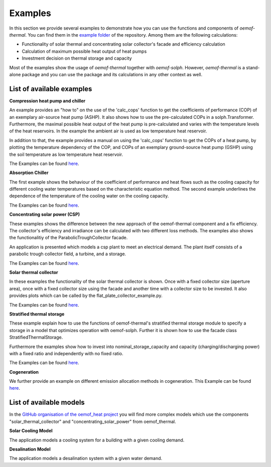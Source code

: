 .. _examples_label:

Examples
========

In this section we provide several examples to demonstrate how you can use the
functions and components of *oemof-thermal*. You can find them in the `example folder <https://github.com/oemof/oemof-thermal/tree/master/examples>`_
of the repository.
Among them are the following calculations: 

- Functionality of solar thermal and concentrating solar collector's facade and efficiency calculation 
- Calculation of maximum possible heat output of heat pumps
- Investment decision on thermal storage and capacity

Most of the examples show the usage of *oemof-thermal* together with *oemof-solph*.
However, *oemof-thermal* is a stand-alone package and you can
use the package and its calculations in any other context as well.

List of available examples
__________________________

**Compression heat pump and chiller**

An example provides an "how to" on the use of the 'calc_cops' function to get the
coefficients of performance (COP) of an exemplary air-source heat pump (ASHP). It also shows how to use the
pre-calculated COPs in a solph.Transformer.
Furthermore, the maximal possible heat output of the heat pump is
pre-calculated and varies with the temperature levels of the heat reservoirs.
In the example the ambient air is used as low temperature heat reservoir.

In addition to that, the example provides a manual on using the 'calc_cops' function
to get the COPs of a heat pump, by plotting the temperature dependency of the COP, and COPs of an exemplary
ground-source heat pump (GSHP) using the soil temperature as low temperature heat reservoir.

The Examples can be found `here <https://github.com/oemof/oemof-thermal/tree/master/examples/compression_heatpumps_and_chiller>`_.

**Absorption Chiller**

The first example shows the behaviour of the coefficient of performance and heat flows such as the cooling capacity
for different cooling water temperatures based on the characteristic equation method.
The second example underlines the dependence of the temperature of the cooling water on the cooling capacity.

The Examples can be found `here <https://github.com/oemof/oemof-thermal/tree/master/examples/absorption_heatpumps_and_chiller>`_.

**Concentrating solar power (CSP)**

These examples shows the difference between the new approach of the oemof-thermal component and a fix efficiency.
The collector's efficiency and irradiance can be calculated with two different loss methods. The examples also shows the functionalitiy of the ParabolicTroughCollector facade.

An application is presented which models a csp plant to meet an electrical demand. The plant
itself consists of a parabolic trough collector field, a turbine, and a storage.

The Examples can be found `here <https://github.com/oemof/oemof-thermal/tree/master/examples/concentrating_solar_power>`_.

**Solar thermal collector**

In these examples the functionality of the solar thermal collector is shown. 
Once with a fixed collector size (aperture area), once with a fixed collector size using the facade and another time with a collector size to be invested.
It also provides plots which can be called by the flat_plate_collector_example.py.

The Examples can be found `here <https://github.com/oemof/oemof-thermal/tree/master/examples/solar_thermal_collector>`_.

**Stratified thermal storage**

These example explain how to use the functions of oemof-thermal's stratified thermal storage module
to specify a storage in a model that optimizes operation with oemof-solph. Further it is shown how to use the facade class StratifiedThermalStorage.

Furthermore the examples show how to invest into nominal_storage_capacity and capacity
(charging/discharging power) with a fixed ratio and independently with no fixed ratio.

The Examples can be found `here <https://github.com/oemof/oemof-thermal/tree/master/examples/stratified_thermal_storage>`_.

**Cogeneration**

We further provide an example on different emission allocation methods in cogeneration.
This Example can be found `here <https://github.com/oemof/oemof-thermal/tree/master/examples/cogeneration>`_.


List of available models
________________________

In the `GitHub organisation of the oemof_heat project <https://github.com/oemof-heat/solar_models>`_ you will find more complex models which use the components "solar_thermal_collector" and "concentrating_solar_power" from oemof_thermal.

**Solar Cooling Model**

The application models a cooling system for a building with a given cooling demand.

**Desalination Model**

The application models a desalination system with a given water demand.





